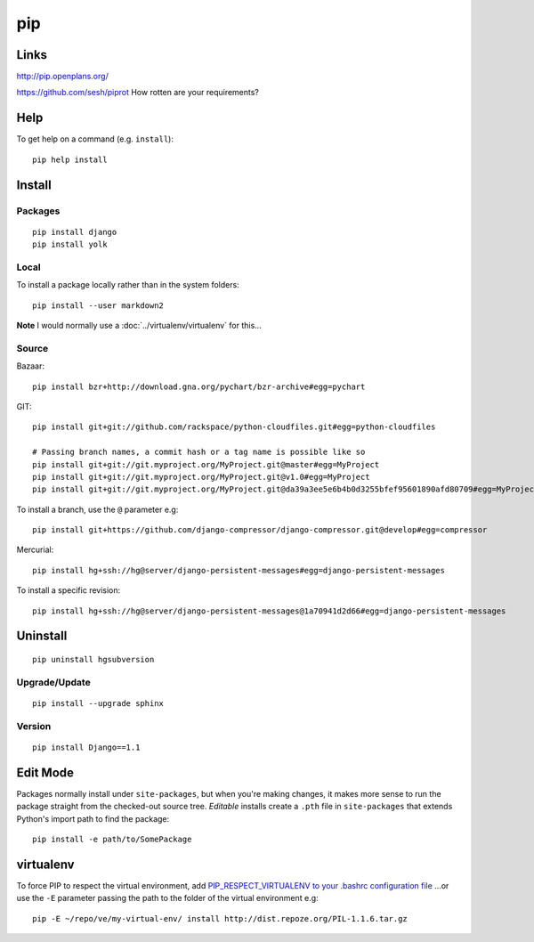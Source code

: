 pip
***

.. highlight:: bash

Links
=====

http://pip.openplans.org/

https://github.com/sesh/piprot
How rotten are your requirements?

Help
====

To get help on a command (e.g. ``install``)::

  pip help install

Install
=======

Packages
--------

::

  pip install django
  pip install yolk

Local
-----

To install a package locally rather than in the system folders::

  pip install --user markdown2

**Note** I would normally use a :doc:`../virtualenv/virtualenv` for this...

Source
------

Bazaar::

  pip install bzr+http://download.gna.org/pychart/bzr-archive#egg=pychart

GIT::

  pip install git+git://github.com/rackspace/python-cloudfiles.git#egg=python-cloudfiles

  # Passing branch names, a commit hash or a tag name is possible like so
  pip install git+git://git.myproject.org/MyProject.git@master#egg=MyProject
  pip install git+git://git.myproject.org/MyProject.git@v1.0#egg=MyProject
  pip install git+git://git.myproject.org/MyProject.git@da39a3ee5e6b4b0d3255bfef95601890afd80709#egg=MyProject

To install a branch, use the ``@`` parameter e.g::

  pip install git+https://github.com/django-compressor/django-compressor.git@develop#egg=compressor

Mercurial::

  pip install hg+ssh://hg@server/django-persistent-messages#egg=django-persistent-messages

To install a specific revision::

  pip install hg+ssh://hg@server/django-persistent-messages@1a70941d2d66#egg=django-persistent-messages

Uninstall
=========

::

  pip uninstall hgsubversion

Upgrade/Update
--------------

::

  pip install --upgrade sphinx

Version
-------

::

  pip install Django==1.1

Edit Mode
=========

Packages normally install under ``site-packages``, but when you're making
changes, it makes more sense to run the package straight from the checked-out
source tree. *Editable* installs create a ``.pth`` file in ``site-packages``
that extends Python's import path to find the package::

  pip install -e path/to/SomePackage

virtualenv
==========

To force PIP to respect the virtual environment, add
`PIP_RESPECT_VIRTUALENV to your .bashrc configuration file`_
...or use the ``-E`` parameter passing the path to the folder of the
virtual environment e.g::

  pip -E ~/repo/ve/my-virtual-env/ install http://dist.repoze.org/PIL-1.1.6.tar.gz


.. _`PIP_RESPECT_VIRTUALENV to your .bashrc configuration file`: config.html
